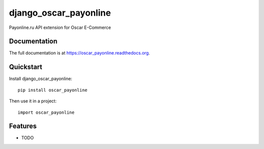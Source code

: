 =============================
django_oscar_payonline
=============================

.. image:: https://badge.fury.io/py/oscar_payonline.png
    :target: https://badge.fury.io/py/oscar_payonline

.. image:: https://travis-ci.org/okfish/oscar_payonline.png?branch=master
    :target: https://travis-ci.org/okfish/oscar_payonline

.. image:: https://coveralls.io/repos/okfish/oscar_payonline/badge.png?branch=master
    :target: https://coveralls.io/r/okfish/oscar_payonline?branch=master

Payonline.ru API extension for Oscar E-Commerce

Documentation
-------------

The full documentation is at https://oscar_payonline.readthedocs.org.

Quickstart
----------

Install django_oscar_payonline::

    pip install oscar_payonline

Then use it in a project::

    import oscar_payonline

Features
--------

* TODO
